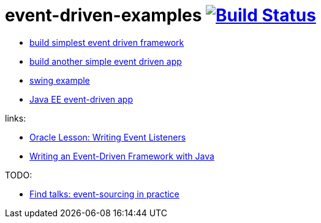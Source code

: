 = event-driven-examples image:https://travis-ci.org/daggerok/event-driven-examples.svg?branch=master["Build Status", link="https://travis-ci.org/daggerok/event-driven-examples"]

- link:./event-driven-framework[build simplest event driven framework]
- link:./event-driven-architecture[build another simple event driven app]
- link:./event-driven-swing-app[swing example]
- link:./java-ee[Java EE event-driven app]

links:

- link:https://docs.oracle.com/javase/tutorial/uiswing/events/index.html[Oracle Lesson: Writing Event Listeners]
- link:http://www.giocc.com/writing-an-event-driven-framework-with-java.html[Writing an Event-Driven Framework with Java]

TODO:

- link:https://github.com/Ookami86/event-sourcing-in-practice[Find talks: event-sourcing in practice]
